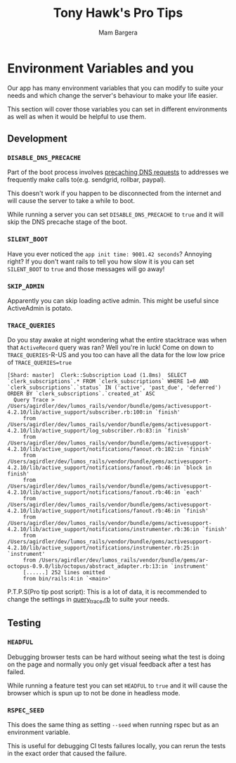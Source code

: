 #+Title: Tony Hawk's Pro Tips
#+AUTHOR: Mam Bargera

* Environment Variables and you
Our app has many environment variables that you can modify to suite your needs and which change the server's behaviour to make your life easier.

This section will cover those variables you can set in different environments as well as when it would be helpful to use them.
** Development
*** ~DISABLE_DNS_PRECACHE~
Part of the boot process involves [[https://github.com/lumoslabs/lumos_rails/blob/master/config/initializers/dns_helper.rb][precaching DNS requests]] to addresses we frequently make calls to(e.g. sendgrid, rollbar, paypal).

This doesn't work if you happen to be disconnected from the internet and will cause the server to take a while to boot.

While running a server you can set ~DISABLE_DNS_PRECACHE~ to ~true~ and it will skip the DNS precache stage of the boot.
*** ~SILENT_BOOT~
Have you ever noticed the ~app init time: 9001.42 seconds~?
Annoying right?
If you don't want rails to tell you how slow it is you can set ~SILENT_BOOT~ to ~true~ and those messages will go away!
*** ~SKIP_ADMIN~
Apparently you can skip loading active admin. This might be useful since ActiveAdmin is potato.
*** ~TRACE_QUERIES~
Do you stay awake at night wondering what the entire stacktrace was when that ~ActiveRecord~ query was ran?
Well you're in luck!
Come on down to ~TRACE_QUERIES~-R-US and you too can have all the data for the low low price of ~TRACE_QUERIES=true~

#+BEGIN_SRC
[Shard: master]  Clerk::Subscription Load (1.8ms)  SELECT `clerk_subscriptions`.* FROM `clerk_subscriptions` WHERE 1=0 AND `clerk_subscriptions`.`status` IN ('active', 'past_due', 'deferred')  ORDER BY `clerk_subscriptions`.`created_at` ASC
  Query Trace > /Users/agirdler/dev/lumos_rails/vendor/bundle/gems/activesupport-4.2.10/lib/active_support/subscriber.rb:100:in `finish'
     from /Users/agirdler/dev/lumos_rails/vendor/bundle/gems/activesupport-4.2.10/lib/active_support/log_subscriber.rb:83:in `finish'
     from /Users/agirdler/dev/lumos_rails/vendor/bundle/gems/activesupport-4.2.10/lib/active_support/notifications/fanout.rb:102:in `finish'
     from /Users/agirdler/dev/lumos_rails/vendor/bundle/gems/activesupport-4.2.10/lib/active_support/notifications/fanout.rb:46:in `block in finish'
     from /Users/agirdler/dev/lumos_rails/vendor/bundle/gems/activesupport-4.2.10/lib/active_support/notifications/fanout.rb:46:in `each'
     from /Users/agirdler/dev/lumos_rails/vendor/bundle/gems/activesupport-4.2.10/lib/active_support/notifications/fanout.rb:46:in `finish'
     from /Users/agirdler/dev/lumos_rails/vendor/bundle/gems/activesupport-4.2.10/lib/active_support/notifications/instrumenter.rb:36:in `finish'
     from /Users/agirdler/dev/lumos_rails/vendor/bundle/gems/activesupport-4.2.10/lib/active_support/notifications/instrumenter.rb:25:in `instrument'
     from /Users/agirdler/dev/lumos_rails/vendor/bundle/gems/ar-octopus-0.9.0/lib/octopus/abstract_adapter.rb:13:in `instrument'
     [......] 252 lines omitted
     from bin/rails:4:in `<main>'
#+END_SRC


P.T.P.S(Pro tip post script): This is a lot of data, it is recommended to change the settings in [[https://github.com/lumoslabs/lumos_rails/blob/master/config/initializers/query_trace.rb][query_trace.rb]] to suite your needs.
** Testing
*** ~HEADFUL~
Debugging browser tests can be hard without seeing what the test is doing on the page and normally you only get visual feedback after a test has failed.

While running a feature test you can set ~HEADFUL~ to ~true~ and it will cause the browser which is spun up to not be done in headless mode.
*** ~RSPEC_SEED~
This does the same thing as setting ~--seed~ when running rspec but as an environment variable.

This is useful for debugging CI tests failures locally, you can rerun the tests in the exact order that caused the failure.
